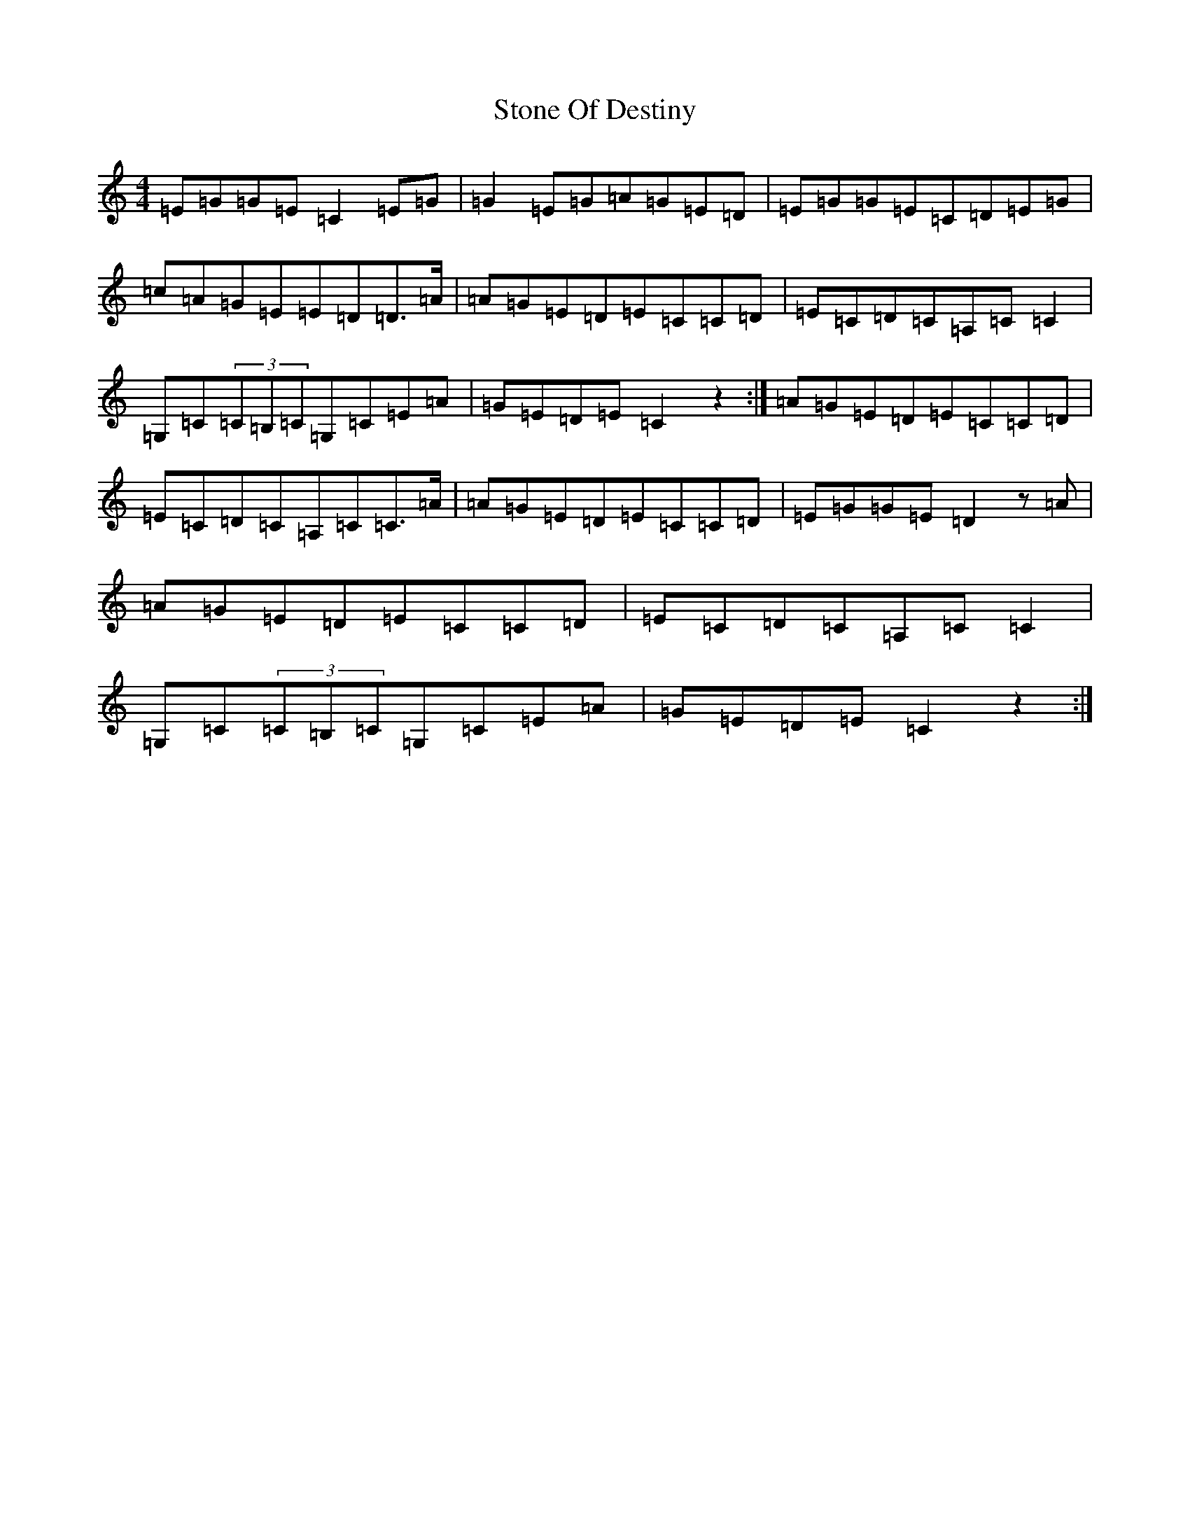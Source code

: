 X: 20256
T: Stone Of Destiny
S: https://thesession.org/tunes/804#setting804
R: reel
M:4/4
L:1/8
K: C Major
=E=G=G=E=C2=E=G|=G2=E=G=A=G=E=D|=E=G=G=E=C=D=E=G|=c=A=G=E=E=D=D>=A|=A=G=E=D=E=C=C=D|=E=C=D=C=A,=C=C2|=G,=C(3=C=B,=C=G,=C=E=A|=G=E=D=E=C2z2:|=A=G=E=D=E=C=C=D|=E=C=D=C=A,=C=C>=A|=A=G=E=D=E=C=C=D|=E=G=G=E=D2z=A|=A=G=E=D=E=C=C=D|=E=C=D=C=A,=C=C2|=G,=C(3=C=B,=C=G,=C=E=A|=G=E=D=E=C2z2:|